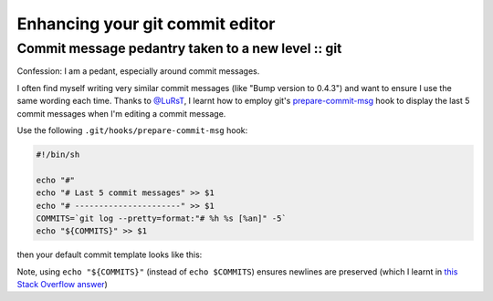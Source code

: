 ================================
Enhancing your git commit editor
================================
---------------------------------------------------
Commit message pedantry taken to a new level :: git
---------------------------------------------------

Confession: I am a pedant, especially around commit messages.

I often find myself writing very similar commit messages (like "Bump version to
0.4.3") and want to ensure I use the same wording each time.  Thanks to
`@LuRsT`_, I learnt how to employ git's prepare-commit-msg_ hook to display
the last 5 commit messages when I'm editing a commit message.

Use the following ``.git/hooks/prepare-commit-msg`` hook:

.. sourcecode:: bash

    #!/bin/sh

    echo "#"
    echo "# Last 5 commit messages" >> $1
    echo "# ----------------------" >> $1
    COMMITS=`git log --pretty=format:"# %h %s [%an]" -5`
    echo "${COMMITS}" >> $1

then your default commit template looks like this:

.. image:: /static/images/screenshots/git-commit-editor.png

Note, using ``echo "${COMMITS}"`` (instead of ``echo $COMMITS``) ensures newlines are preserved (which I learnt in
`this Stack Overflow answer`_)

.. _`@LuRsT`: https://twitter.com/LuRsT
.. _prepare-commit-msg: http://git-scm.com/book/en/Customizing-Git-Git-Hooks#Client-Side-Hooks
.. _`this Stack Overflow answer`: http://stackoverflow.com/questions/754395/losing-newline-after-assigning-grep-result-to-a-shell-variable
